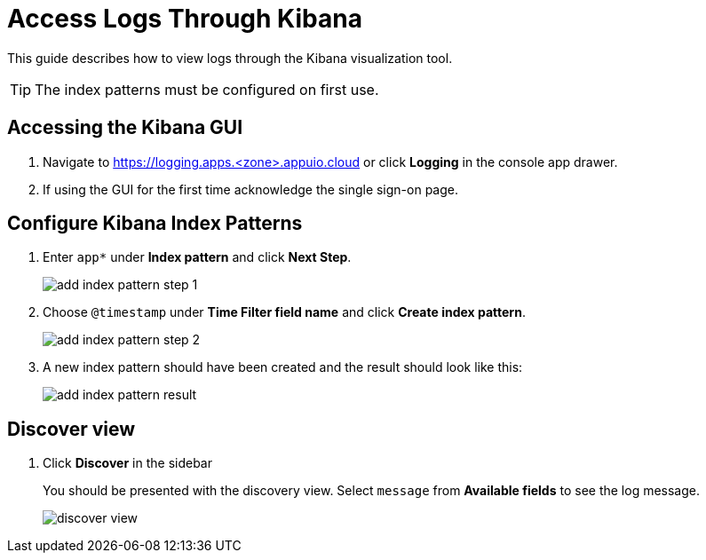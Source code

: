 = Access Logs Through Kibana

This guide describes how to view logs through the Kibana visualization tool.

[TIP]
The index patterns must be configured on first use.

== Accessing the Kibana GUI

. Navigate to https://logging.apps.<zone>.appuio.cloud or click **Logging** in the console app drawer.

. If using the GUI for the first time acknowledge the single sign-on page.

== Configure Kibana Index Patterns

. Enter `app*` under **Index pattern** and click **Next Step**.
+
image:kibana/add-index-pattern-step-1.png[]

. Choose `@timestamp` under **Time Filter field name** and click **Create index pattern**.
+
image:kibana/add-index-pattern-step-2.png[]

. A new index pattern should have been created and the result should look like this:
+
image:kibana/add-index-pattern-result.png[]

== Discover view

. Click **Discover** in the sidebar
+
You should be presented with the discovery view.
Select `message` from **Available fields** to see the log message.
+
image:kibana/discover-view.png[]
